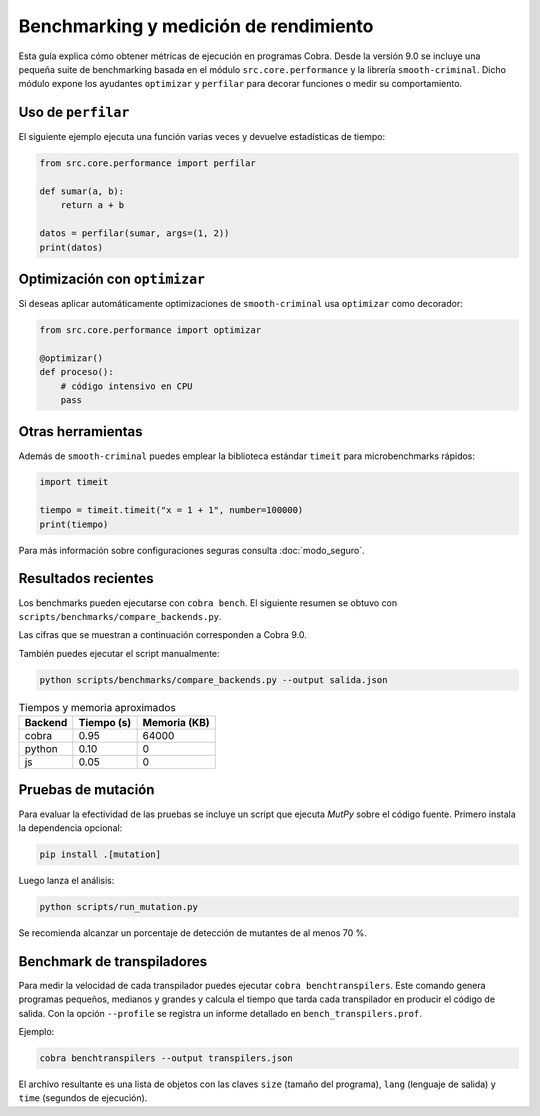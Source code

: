 Benchmarking y medición de rendimiento
======================================

Esta guía explica cómo obtener métricas de ejecución en programas Cobra.
Desde la versión 9.0 se incluye una pequeña suite de benchmarking basada en el
módulo ``src.core.performance`` y la librería ``smooth-criminal``. Dicho módulo
expone los ayudantes ``optimizar`` y ``perfilar`` para decorar funciones o medir
su comportamiento.

Uso de ``perfilar``
-------------------

El siguiente ejemplo ejecuta una función varias veces y devuelve estadísticas
de tiempo:

.. code-block:: python

    from src.core.performance import perfilar

    def sumar(a, b):
        return a + b

    datos = perfilar(sumar, args=(1, 2))
    print(datos)

Optimización con ``optimizar``
------------------------------

Si deseas aplicar automáticamente optimizaciones de ``smooth-criminal`` usa
``optimizar`` como decorador:

.. code-block:: python

    from src.core.performance import optimizar

    @optimizar()
    def proceso():
        # código intensivo en CPU
        pass

Otras herramientas
------------------

Además de ``smooth-criminal`` puedes emplear la biblioteca estándar
``timeit`` para microbenchmarks rápidos:

.. code-block:: python

    import timeit

    tiempo = timeit.timeit("x = 1 + 1", number=100000)
    print(tiempo)

Para más información sobre configuraciones seguras consulta
:doc:`modo_seguro`.

Resultados recientes
--------------------

Los benchmarks pueden ejecutarse con ``cobra bench``. El siguiente
resumen se obtuvo con ``scripts/benchmarks/compare_backends.py``.

Las cifras que se muestran a continuación corresponden a Cobra 9.0.

También puedes ejecutar el script manualmente:

.. code-block:: bash

   python scripts/benchmarks/compare_backends.py --output salida.json

.. list-table:: Tiempos y memoria aproximados
   :header-rows: 1

   * - Backend
     - Tiempo (s)
     - Memoria (KB)
   * - cobra
     - 0.95
     - 64000
   * - python
     - 0.10
     - 0
   * - js
     - 0.05
     - 0

Pruebas de mutación
-------------------

Para evaluar la efectividad de las pruebas se incluye un script que ejecuta
`MutPy` sobre el código fuente. Primero instala la dependencia opcional:

.. code-block:: bash

   pip install .[mutation]

Luego lanza el análisis:

.. code-block:: bash

   python scripts/run_mutation.py

Se recomienda alcanzar un porcentaje de detección de mutantes de al
menos 70 %.

Benchmark de transpiladores
---------------------------

Para medir la velocidad de cada transpilador puedes ejecutar ``cobra
benchtranspilers``. Este comando genera programas pequeños, medianos y
grandes y calcula el tiempo que tarda cada transpilador en producir el
código de salida. Con la opción ``--profile`` se registra un informe
detallado en ``bench_transpilers.prof``.

Ejemplo:

.. code-block:: bash

   cobra benchtranspilers --output transpilers.json

El archivo resultante es una lista de objetos con las claves
``size`` (tamaño del programa), ``lang`` (lenguaje de salida) y
``time`` (segundos de ejecución).
